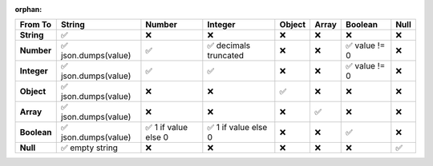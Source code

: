 :orphan:

.. csv-table::
   :header: "From \ To", "String", "Number", "Integer", "Object", "Array", "Boolean", "Null"

   "**String**", "✅", "❌", "❌", "❌", "❌", "❌", "❌"
   "**Number**", "✅ json.dumps(value)", "✅", "✅ decimals truncated", "❌", "❌", "✅ value != 0", "❌"
   "**Integer**", "✅ json.dumps(value)", "✅", "✅", "❌", "❌", "✅ value != 0", "❌"
   "**Object**", "✅ json.dumps(value)", "❌", "❌", "✅", "❌", "❌", "❌"
   "**Array**", "✅ json.dumps(value)", "❌", "❌", "❌", "✅", "❌", "❌"
   "**Boolean**", "✅ json.dumps(value)", "✅ 1 if value else 0", "✅ 1 if value else 0", "❌", "❌", "✅", "❌"
   "**Null**", "✅ empty string", "❌", "❌", "❌", "❌", "❌", "✅"
